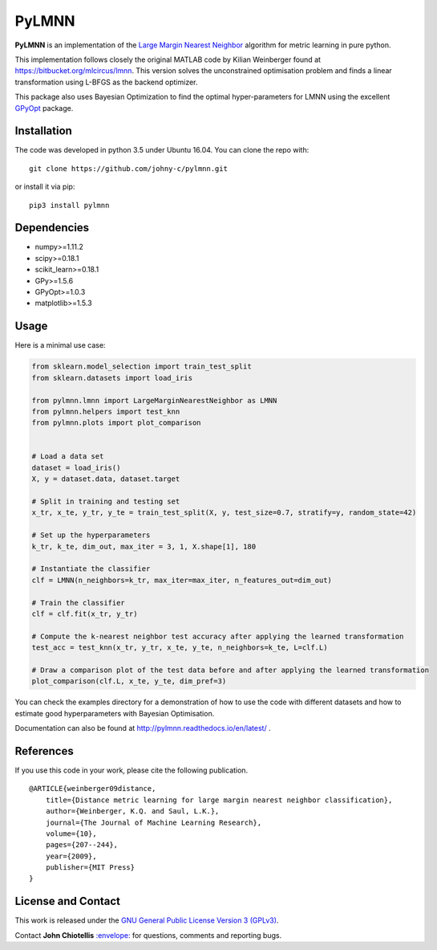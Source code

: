 PyLMNN
======

**PyLMNN** is an implementation of the `Large Margin Nearest
Neighbor <#paper>`__ algorithm for metric learning in pure python.

This implementation follows closely the original MATLAB code by Kilian
Weinberger found at https://bitbucket.org/mlcircus/lmnn. This version
solves the unconstrained optimisation problem and finds a linear
transformation using L-BFGS as the backend optimizer.

This package also uses Bayesian Optimization to find the optimal
hyper-parameters for LMNN using the excellent
`GPyOpt <http://github.com/SheffieldML/GPyOpt>`__ package.

Installation
^^^^^^^^^^^^

The code was developed in python 3.5 under Ubuntu 16.04. You can clone
the repo with:

::

    git clone https://github.com/johny-c/pylmnn.git

or install it via pip:

::

    pip3 install pylmnn

Dependencies
^^^^^^^^^^^^

-  numpy>=1.11.2
-  scipy>=0.18.1
-  scikit\_learn>=0.18.1
-  GPy>=1.5.6
-  GPyOpt>=1.0.3
-  matplotlib>=1.5.3

Usage
^^^^^

Here is a minimal use case:

.. code-block:: python

    from sklearn.model_selection import train_test_split
    from sklearn.datasets import load_iris

    from pylmnn.lmnn import LargeMarginNearestNeighbor as LMNN
    from pylmnn.helpers import test_knn
    from pylmnn.plots import plot_comparison


    # Load a data set
    dataset = load_iris()
    X, y = dataset.data, dataset.target

    # Split in training and testing set
    x_tr, x_te, y_tr, y_te = train_test_split(X, y, test_size=0.7, stratify=y, random_state=42)

    # Set up the hyperparameters
    k_tr, k_te, dim_out, max_iter = 3, 1, X.shape[1], 180

    # Instantiate the classifier
    clf = LMNN(n_neighbors=k_tr, max_iter=max_iter, n_features_out=dim_out)

    # Train the classifier
    clf = clf.fit(x_tr, y_tr)

    # Compute the k-nearest neighbor test accuracy after applying the learned transformation
    test_acc = test_knn(x_tr, y_tr, x_te, y_te, n_neighbors=k_te, L=clf.L)

    # Draw a comparison plot of the test data before and after applying the learned transformation
    plot_comparison(clf.L, x_te, y_te, dim_pref=3)


You can check the examples directory for a demonstration of how to use the
code with different datasets and how to estimate good hyperparameters with Bayesian Optimisation.

Documentation can also be found at http://pylmnn.readthedocs.io/en/latest/ .

References
^^^^^^^^^^

If you use this code in your work, please cite the following
publication.

::

    @ARTICLE{weinberger09distance,
        title={Distance metric learning for large margin nearest neighbor classification},
        author={Weinberger, K.Q. and Saul, L.K.},
        journal={The Journal of Machine Learning Research},
        volume={10},
        pages={207--244},
        year={2009},
        publisher={MIT Press}
    }

License and Contact
^^^^^^^^^^^^^^^^^^^

This work is released under the `GNU General Public License Version 3
(GPLv3) <http://www.gnu.org/licenses/gpl.html>`__.

Contact **John Chiotellis**
`:envelope: <mailto:johnyc.code@gmail.com>`__ for questions, comments
and reporting bugs.
